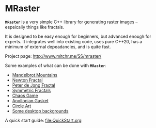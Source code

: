 * MRaster

*=MRaster=* is a very simple C++ library for generating raster images --
espeically things like fractals.

It is designed to be easy enough for beginners, but advanced enough
for experts.  It integrates well into existing code, uses pure C++20,
has a minimum of external depeadancies, and is quite fast.

Project page: [[http://www.mitchr.me/SS/mraster/]]

Some examples of what can be done with *=MRaster=*:

  -  [[http://www.mitchr.me/SS/mandelbrot/index.html][Mandelbrot Mountains]]
  -  [[http://www.mitchr.me/SS/newton/index.html][Newton Fractal]]
  -  [[http://www.mitchr.me/SS/swirl/index.html][Peter de Jong Fractal]]
  -  [[http://www.mitchr.me/SS/sic/index.html][Symmetric Fractals]]
  -  [[http://www.mitchr.me/SS/ChaosGame/index.html][Chaos Game]]
  -  [[https://www.mitchr.me/SS/AGasket/index.html][Apollonian Gasket]]
  -  [[https://www.mitchr.me/SS/circles2/index.html][Circle Art]]
  -  [[https://www.mitchr.me/SS/desktops/index.html][Some desktop backgrounds]]

A quick start guide: file:QuickStart.org
